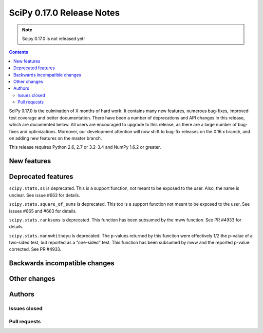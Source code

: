 ==========================
SciPy 0.17.0 Release Notes
==========================

.. note:: Scipy 0.17.0 is not released yet!

.. contents::

SciPy 0.17.0 is the culmination of X months of hard work. It contains
many new features, numerous bug-fixes, improved test coverage and
better documentation.  There have been a number of deprecations and
API changes in this release, which are documented below.  All users
are encouraged to upgrade to this release, as there are a large number
of bug-fixes and optimizations.  Moreover, our development attention
will now shift to bug-fix releases on the 0.16.x branch, and on adding
new features on the master branch.

This release requires Python 2.6, 2.7 or 3.2-3.4 and NumPy 1.6.2 or greater.


New features
============


Deprecated features
===================

``scipy.stats.ss`` is deprecated. This is a support function, not meant to 
be exposed to the user. Also, the name is unclear. See issue #663 for details.

``scipy.stats.square_of_sums`` is deprecated. This too is a support function 
not meant to be exposed to the user. See issues #665 and #663 for details.

``scipy.stats.ranksums`` is deprecated. This function has been subsumed by the
mww function. See PR #4933 for details.

``scipy.stats.mannwhitneyu`` is deprecated. The p-values returned by this
function were effectively 1/2 the p-value of a two-sided test, but reported
as a "one-sided" test. This function has been subsumed by mww and the reported
p-value corrected. See PR #4933.

Backwards incompatible changes
==============================


Other changes
=============


Authors
=======

Issues closed
-------------


Pull requests
-------------

